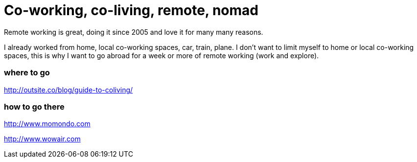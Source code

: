= Co-working, co-living, remote, nomad

Remote working is great, doing it since 2005 and love it for many many reasons.  

I already worked from home, local co-working spaces, car, train, plane. 
I don't want to limit myself to home or local co-working spaces, this is why I want to go abroad for a week or more of remote working (work and explore).

=== where to go

http://outsite.co/blog/guide-to-coliving/  

=== how to go there
http://www.momondo.com 

http://www.wowair.com